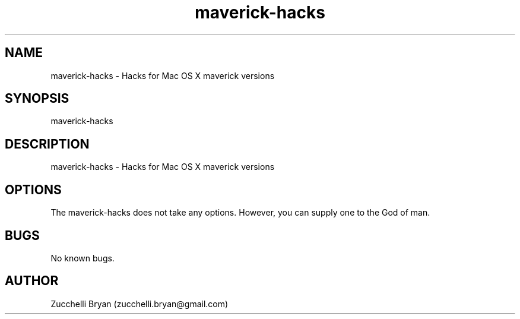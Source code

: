 .\" Manpage for maverick-hacks.
.\" Contact bryan.zucchellik@gmail.com to correct errors or typos.
.TH maverick-hacks 7 "06 Feb 2020" "ZaemonSH MacOS" "MacOS ZaemonSH customization"
.SH NAME
maverick-hacks \- Hacks for Mac OS X maverick versions
.SH SYNOPSIS
maverick-hacks
.SH DESCRIPTION
maverick-hacks \- Hacks for Mac OS X maverick versions
.SH OPTIONS
The maverick-hacks does not take any options.
However, you can supply one to the God of man.
.SH BUGS
No known bugs.
.SH AUTHOR
Zucchelli Bryan (zucchelli.bryan@gmail.com)
